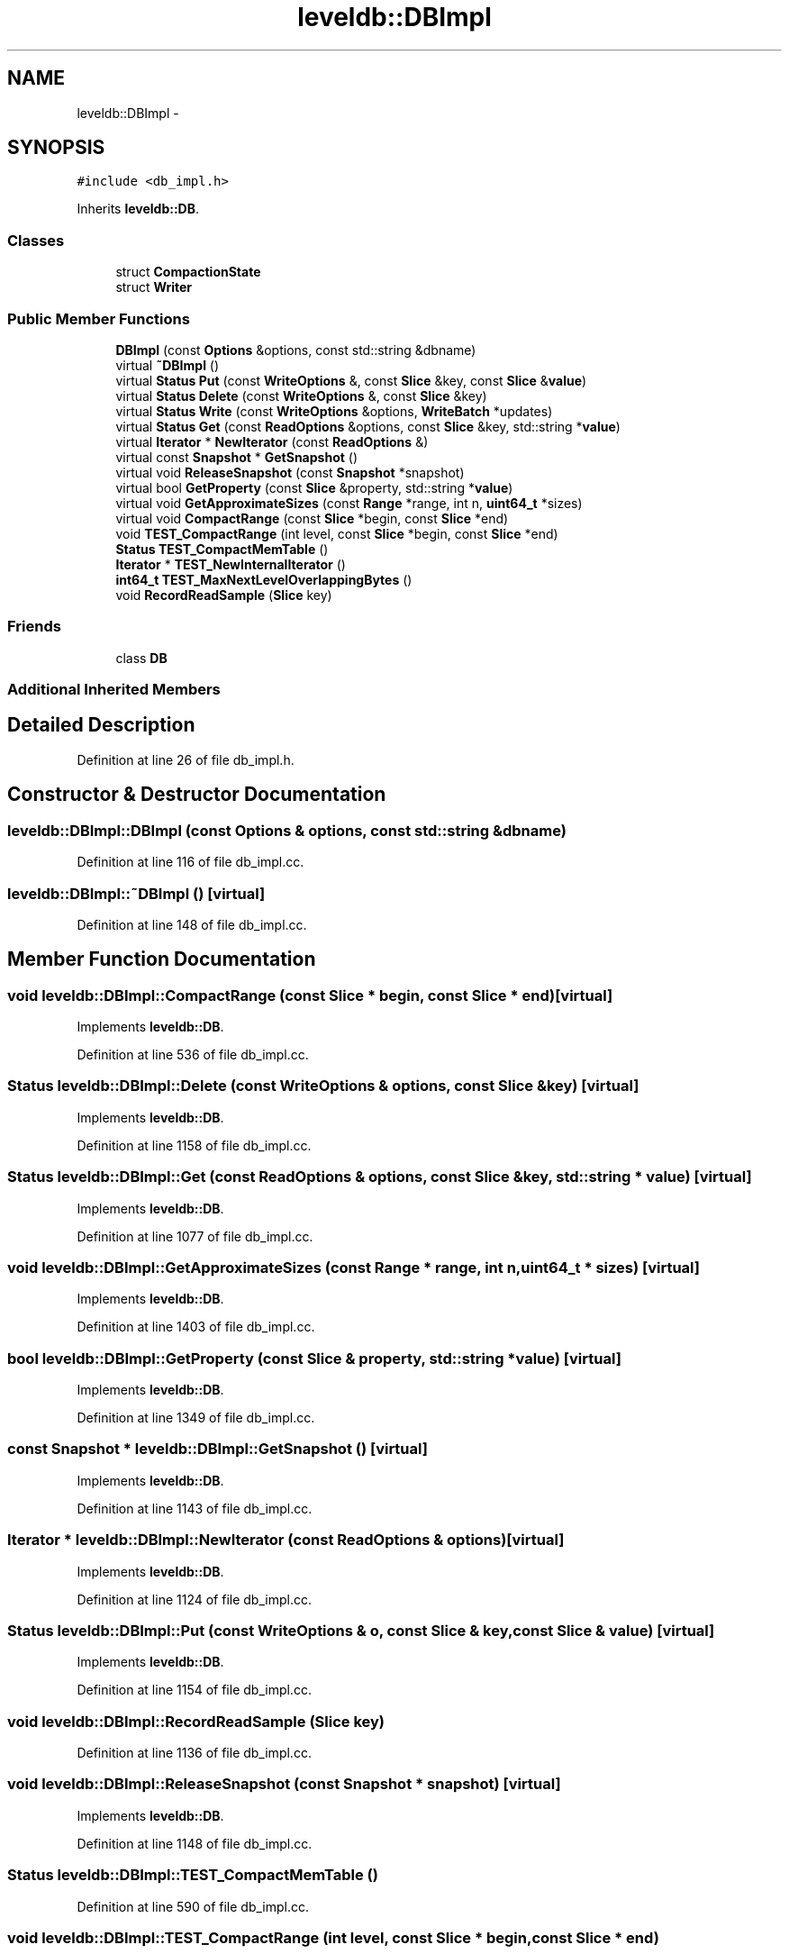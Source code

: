 .TH "leveldb::DBImpl" 3 "Wed Feb 10 2016" "Version 1.0.0.0" "darksilk" \" -*- nroff -*-
.ad l
.nh
.SH NAME
leveldb::DBImpl \- 
.SH SYNOPSIS
.br
.PP
.PP
\fC#include <db_impl\&.h>\fP
.PP
Inherits \fBleveldb::DB\fP\&.
.SS "Classes"

.in +1c
.ti -1c
.RI "struct \fBCompactionState\fP"
.br
.ti -1c
.RI "struct \fBWriter\fP"
.br
.in -1c
.SS "Public Member Functions"

.in +1c
.ti -1c
.RI "\fBDBImpl\fP (const \fBOptions\fP &options, const std::string &dbname)"
.br
.ti -1c
.RI "virtual \fB~DBImpl\fP ()"
.br
.ti -1c
.RI "virtual \fBStatus\fP \fBPut\fP (const \fBWriteOptions\fP &, const \fBSlice\fP &key, const \fBSlice\fP &\fBvalue\fP)"
.br
.ti -1c
.RI "virtual \fBStatus\fP \fBDelete\fP (const \fBWriteOptions\fP &, const \fBSlice\fP &key)"
.br
.ti -1c
.RI "virtual \fBStatus\fP \fBWrite\fP (const \fBWriteOptions\fP &options, \fBWriteBatch\fP *updates)"
.br
.ti -1c
.RI "virtual \fBStatus\fP \fBGet\fP (const \fBReadOptions\fP &options, const \fBSlice\fP &key, std::string *\fBvalue\fP)"
.br
.ti -1c
.RI "virtual \fBIterator\fP * \fBNewIterator\fP (const \fBReadOptions\fP &)"
.br
.ti -1c
.RI "virtual const \fBSnapshot\fP * \fBGetSnapshot\fP ()"
.br
.ti -1c
.RI "virtual void \fBReleaseSnapshot\fP (const \fBSnapshot\fP *snapshot)"
.br
.ti -1c
.RI "virtual bool \fBGetProperty\fP (const \fBSlice\fP &property, std::string *\fBvalue\fP)"
.br
.ti -1c
.RI "virtual void \fBGetApproximateSizes\fP (const \fBRange\fP *range, int n, \fBuint64_t\fP *sizes)"
.br
.ti -1c
.RI "virtual void \fBCompactRange\fP (const \fBSlice\fP *begin, const \fBSlice\fP *end)"
.br
.ti -1c
.RI "void \fBTEST_CompactRange\fP (int level, const \fBSlice\fP *begin, const \fBSlice\fP *end)"
.br
.ti -1c
.RI "\fBStatus\fP \fBTEST_CompactMemTable\fP ()"
.br
.ti -1c
.RI "\fBIterator\fP * \fBTEST_NewInternalIterator\fP ()"
.br
.ti -1c
.RI "\fBint64_t\fP \fBTEST_MaxNextLevelOverlappingBytes\fP ()"
.br
.ti -1c
.RI "void \fBRecordReadSample\fP (\fBSlice\fP key)"
.br
.in -1c
.SS "Friends"

.in +1c
.ti -1c
.RI "class \fBDB\fP"
.br
.in -1c
.SS "Additional Inherited Members"
.SH "Detailed Description"
.PP 
Definition at line 26 of file db_impl\&.h\&.
.SH "Constructor & Destructor Documentation"
.PP 
.SS "leveldb::DBImpl::DBImpl (const \fBOptions\fP & options, const std::string & dbname)"

.PP
Definition at line 116 of file db_impl\&.cc\&.
.SS "leveldb::DBImpl::~DBImpl ()\fC [virtual]\fP"

.PP
Definition at line 148 of file db_impl\&.cc\&.
.SH "Member Function Documentation"
.PP 
.SS "void leveldb::DBImpl::CompactRange (const \fBSlice\fP * begin, const \fBSlice\fP * end)\fC [virtual]\fP"

.PP
Implements \fBleveldb::DB\fP\&.
.PP
Definition at line 536 of file db_impl\&.cc\&.
.SS "\fBStatus\fP leveldb::DBImpl::Delete (const \fBWriteOptions\fP & options, const \fBSlice\fP & key)\fC [virtual]\fP"

.PP
Implements \fBleveldb::DB\fP\&.
.PP
Definition at line 1158 of file db_impl\&.cc\&.
.SS "\fBStatus\fP leveldb::DBImpl::Get (const \fBReadOptions\fP & options, const \fBSlice\fP & key, std::string * value)\fC [virtual]\fP"

.PP
Implements \fBleveldb::DB\fP\&.
.PP
Definition at line 1077 of file db_impl\&.cc\&.
.SS "void leveldb::DBImpl::GetApproximateSizes (const \fBRange\fP * range, int n, \fBuint64_t\fP * sizes)\fC [virtual]\fP"

.PP
Implements \fBleveldb::DB\fP\&.
.PP
Definition at line 1403 of file db_impl\&.cc\&.
.SS "bool leveldb::DBImpl::GetProperty (const \fBSlice\fP & property, std::string * value)\fC [virtual]\fP"

.PP
Implements \fBleveldb::DB\fP\&.
.PP
Definition at line 1349 of file db_impl\&.cc\&.
.SS "const \fBSnapshot\fP * leveldb::DBImpl::GetSnapshot ()\fC [virtual]\fP"

.PP
Implements \fBleveldb::DB\fP\&.
.PP
Definition at line 1143 of file db_impl\&.cc\&.
.SS "\fBIterator\fP * leveldb::DBImpl::NewIterator (const \fBReadOptions\fP & options)\fC [virtual]\fP"

.PP
Implements \fBleveldb::DB\fP\&.
.PP
Definition at line 1124 of file db_impl\&.cc\&.
.SS "\fBStatus\fP leveldb::DBImpl::Put (const \fBWriteOptions\fP & o, const \fBSlice\fP & key, const \fBSlice\fP & value)\fC [virtual]\fP"

.PP
Implements \fBleveldb::DB\fP\&.
.PP
Definition at line 1154 of file db_impl\&.cc\&.
.SS "void leveldb::DBImpl::RecordReadSample (\fBSlice\fP key)"

.PP
Definition at line 1136 of file db_impl\&.cc\&.
.SS "void leveldb::DBImpl::ReleaseSnapshot (const \fBSnapshot\fP * snapshot)\fC [virtual]\fP"

.PP
Implements \fBleveldb::DB\fP\&.
.PP
Definition at line 1148 of file db_impl\&.cc\&.
.SS "\fBStatus\fP leveldb::DBImpl::TEST_CompactMemTable ()"

.PP
Definition at line 590 of file db_impl\&.cc\&.
.SS "void leveldb::DBImpl::TEST_CompactRange (int level, const \fBSlice\fP * begin, const \fBSlice\fP * end)"

.PP
Definition at line 553 of file db_impl\&.cc\&.
.SS "\fBint64_t\fP leveldb::DBImpl::TEST_MaxNextLevelOverlappingBytes ()"

.PP
Definition at line 1072 of file db_impl\&.cc\&.
.SS "\fBIterator\fP * leveldb::DBImpl::TEST_NewInternalIterator ()"

.PP
Definition at line 1066 of file db_impl\&.cc\&.
.SS "\fBStatus\fP leveldb::DBImpl::Write (const \fBWriteOptions\fP & options, \fBWriteBatch\fP * updates)\fC [virtual]\fP"

.PP
Implements \fBleveldb::DB\fP\&.
.PP
Definition at line 1162 of file db_impl\&.cc\&.
.SH "Friends And Related Function Documentation"
.PP 
.SS "friend class \fBDB\fP\fC [friend]\fP"

.PP
Definition at line 68 of file db_impl\&.h\&.

.SH "Author"
.PP 
Generated automatically by Doxygen for darksilk from the source code\&.
